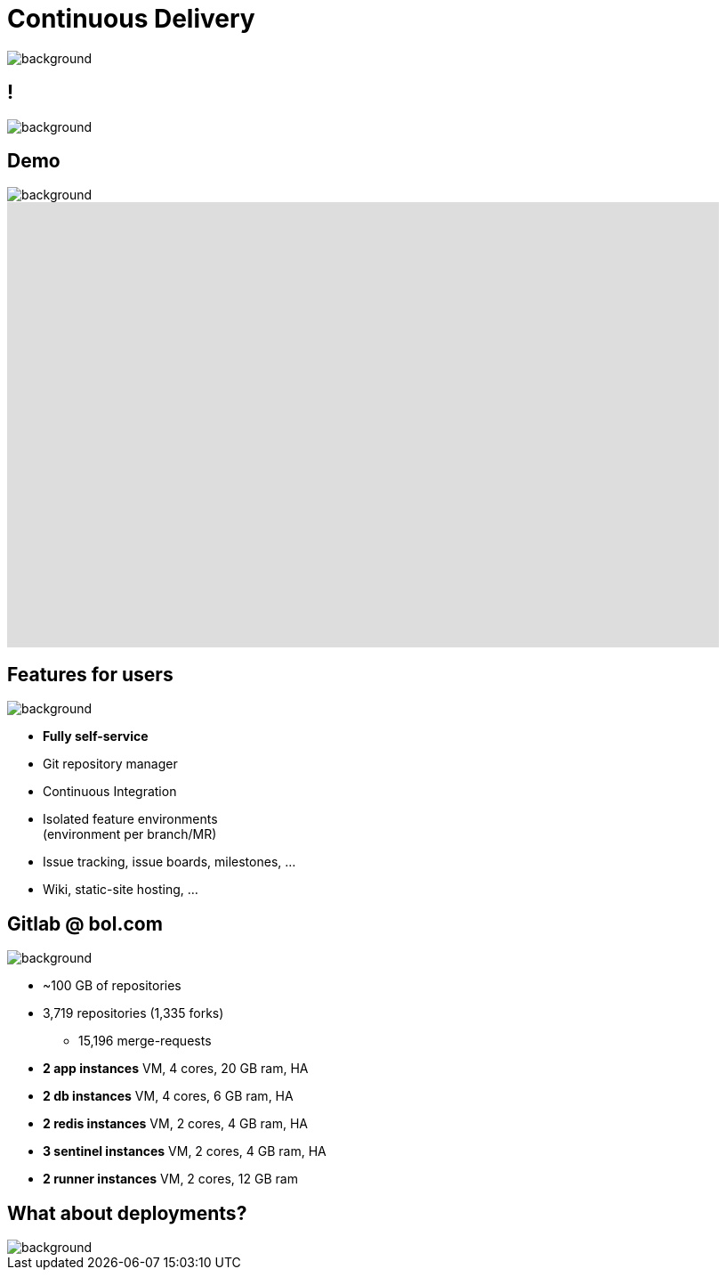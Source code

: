 = Continuous Delivery

image::gitlab-logo.png[background, size=cover]

== !

image::gitlab.org-homepage.png[background, size=cover]

== Demo

image::gitlab-logo-blue.png[background, size=cover]

video::wCtrOC0EGLg[youtube, width=800, height=500]

== Features for users

image::gitlab-logo-blue.png[background, size=cover]

* **Fully self-service**
* Git repository manager
* Continuous Integration
* Isolated feature environments +
  (environment per branch/MR)
* Issue tracking, issue boards, milestones, ...
* Wiki, static-site hosting, ...

== Gitlab @ bol.com

image::gitlab-logo-blue.png[background, size=cover]

* ~100 GB of repositories
* 3,719 repositories (1,335 forks)
** 15,196 merge-requests
* **2 app instances** VM, 4 cores, 20 GB ram, HA
* **2 db instances** VM, 4 cores, 6 GB ram, HA
* **2 redis instances** VM, 2 cores, 4 GB ram, HA
* **3 sentinel instances** VM, 2 cores, 4 GB ram, HA
* **2 runner instances** VM, 2 cores, 12 GB ram

== What about deployments?

image::epic-deployment.gif[background, size=cover]
